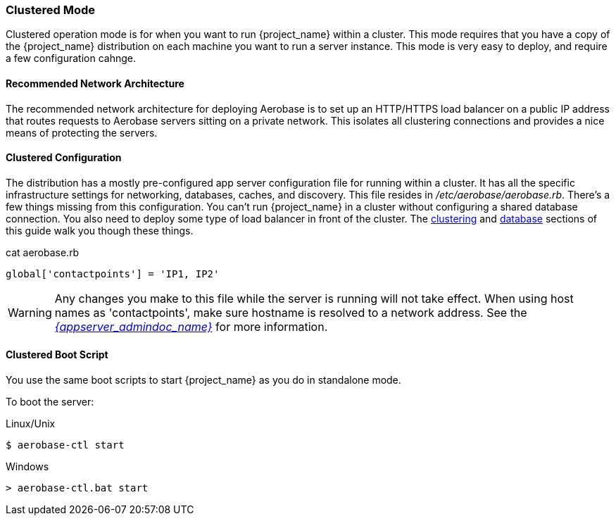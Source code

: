 
[[_standalone-ha-mode]]

=== Clustered Mode

Clustered operation mode is for when you want to run {project_name} within a cluster.  This mode
requires that you have a copy of the {project_name} distribution on each machine you want to run a server instance.
This mode is very easy to deploy, and require a few configuration cahnge.

==== Recommended Network Architecture

The recommended network architecture for deploying Aerobase is to set up an HTTP/HTTPS load balancer on a public IP 
address that routes requests to Aerobase servers sitting on a private network. 
This isolates all clustering connections and provides a nice means of protecting the servers.

==== Clustered Configuration

The distribution has a mostly pre-configured app server configuration file for running within a cluster.  It has all the specific
infrastructure settings for networking, databases, caches, and discovery.  This file resides
in _/etc/aerobase/aerobase.rb_.  There's a few things missing from this configuration.
You can't run {project_name} in a cluster without configuring a shared database connection.  You also need to
deploy some type of load balancer in front of the cluster.  The <<_clustering,clustering>> and
<<_database,database>> sections of this guide walk you though these things.

.Cluster Config
.cat aerobase.rb
[source,ruby,subs="attributes+"]
----
global['contactpoints'] = 'IP1, IP2'
----

WARNING: Any changes you make to this file while the server is running will not take effect.
      When using host names as 'contactpoints', make sure hostname is resolved to a network address.
      See the link:{appserver_admindoc_link}[_{appserver_admindoc_name}_] for more information.

==== Clustered Boot Script

You use the same boot scripts to start {project_name} as you do in standalone mode.

To boot the server:

.Linux/Unix
[source]
----
$ aerobase-ctl start
----

.Windows
[source]
----
> aerobase-ctl.bat start
----
